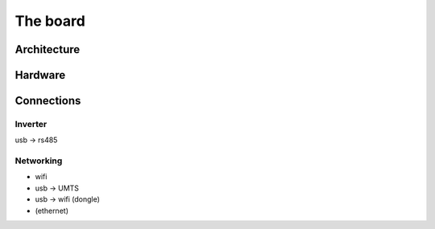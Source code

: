 The board
=========

Architecture
------------

Hardware
--------

Connections
-----------

Inverter
^^^^^^^^

usb -> rs485

Networking
^^^^^^^^^^

* wifi
* usb -> UMTS
* usb -> wifi (dongle)
* (ethernet)

